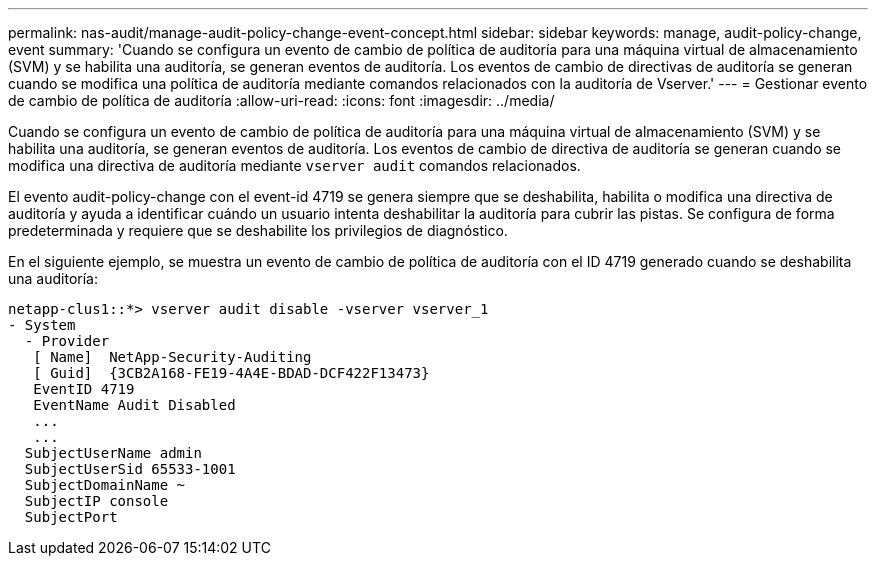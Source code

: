 ---
permalink: nas-audit/manage-audit-policy-change-event-concept.html 
sidebar: sidebar 
keywords: manage, audit-policy-change, event 
summary: 'Cuando se configura un evento de cambio de política de auditoría para una máquina virtual de almacenamiento (SVM) y se habilita una auditoría, se generan eventos de auditoría. Los eventos de cambio de directivas de auditoría se generan cuando se modifica una política de auditoría mediante comandos relacionados con la auditoría de Vserver.' 
---
= Gestionar evento de cambio de política de auditoría
:allow-uri-read: 
:icons: font
:imagesdir: ../media/


[role="lead"]
Cuando se configura un evento de cambio de política de auditoría para una máquina virtual de almacenamiento (SVM) y se habilita una auditoría, se generan eventos de auditoría. Los eventos de cambio de directiva de auditoría se generan cuando se modifica una directiva de auditoría mediante `vserver audit` comandos relacionados.

El evento audit-policy-change con el event-id 4719 se genera siempre que se deshabilita, habilita o modifica una directiva de auditoría y ayuda a identificar cuándo un usuario intenta deshabilitar la auditoría para cubrir las pistas. Se configura de forma predeterminada y requiere que se deshabilite los privilegios de diagnóstico.

En el siguiente ejemplo, se muestra un evento de cambio de política de auditoría con el ID 4719 generado cuando se deshabilita una auditoría:

[listing]
----
netapp-clus1::*> vserver audit disable -vserver vserver_1
- System
  - Provider
   [ Name]  NetApp-Security-Auditing
   [ Guid]  {3CB2A168-FE19-4A4E-BDAD-DCF422F13473}
   EventID 4719
   EventName Audit Disabled
   ...
   ...
  SubjectUserName admin
  SubjectUserSid 65533-1001
  SubjectDomainName ~
  SubjectIP console
  SubjectPort
----